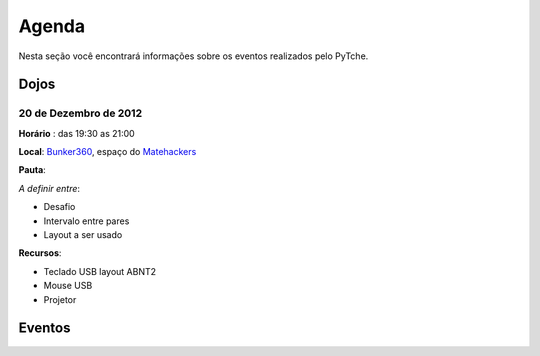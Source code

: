 Agenda
==================================
Nesta seção você encontrará informações sobre os eventos realizados pelo PyTche.

Dojos
-----------------------------------

20 de Dezembro de 2012
^^^^^^^^^^^^^^^^^^^^^^

**Horário** : das 19:30 as 21:00

**Local**: `Bunker360`_, espaço do `Matehackers`_

**Pauta**: 

*A definir entre*:

* Desafio
* Intervalo entre pares
* Layout a ser usado

**Recursos**: 

* Teclado USB layout ABNT2 
* Mouse USB
* Projetor 

Eventos
-----------------------------------

.. todo:: Adicionar aqui informações sobre eventos futuros, como por exemplo: palestras, encontros, etc.

.. _Bunker360: http://www.bunker360.com.br
.. _Matehackers: http://matehackers.org
